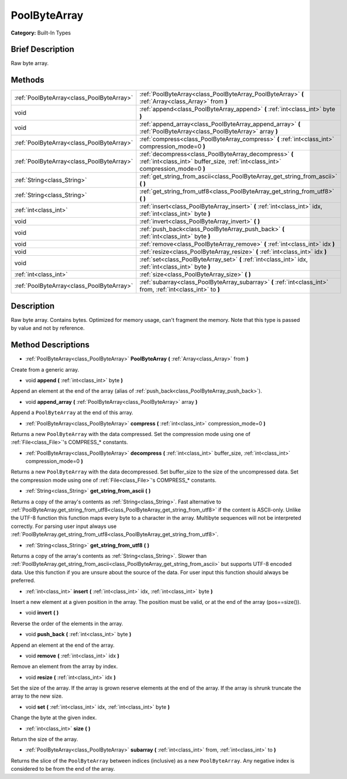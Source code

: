 .. Generated automatically by doc/tools/makerst.py in Godot's source tree.
.. DO NOT EDIT THIS FILE, but the PoolByteArray.xml source instead.
.. The source is found in doc/classes or modules/<name>/doc_classes.

.. _class_PoolByteArray:

PoolByteArray
=============

**Category:** Built-In Types

Brief Description
-----------------

Raw byte array.

Methods
-------

+--------------------------------------------+-------------------------------------------------------------------------------------------------------------------------------------------+
| :ref:`PoolByteArray<class_PoolByteArray>`  | :ref:`PoolByteArray<class_PoolByteArray_PoolByteArray>` **(** :ref:`Array<class_Array>` from **)**                                        |
+--------------------------------------------+-------------------------------------------------------------------------------------------------------------------------------------------+
| void                                       | :ref:`append<class_PoolByteArray_append>` **(** :ref:`int<class_int>` byte **)**                                                          |
+--------------------------------------------+-------------------------------------------------------------------------------------------------------------------------------------------+
| void                                       | :ref:`append_array<class_PoolByteArray_append_array>` **(** :ref:`PoolByteArray<class_PoolByteArray>` array **)**                         |
+--------------------------------------------+-------------------------------------------------------------------------------------------------------------------------------------------+
| :ref:`PoolByteArray<class_PoolByteArray>`  | :ref:`compress<class_PoolByteArray_compress>` **(** :ref:`int<class_int>` compression_mode=0 **)**                                        |
+--------------------------------------------+-------------------------------------------------------------------------------------------------------------------------------------------+
| :ref:`PoolByteArray<class_PoolByteArray>`  | :ref:`decompress<class_PoolByteArray_decompress>` **(** :ref:`int<class_int>` buffer_size, :ref:`int<class_int>` compression_mode=0 **)** |
+--------------------------------------------+-------------------------------------------------------------------------------------------------------------------------------------------+
| :ref:`String<class_String>`                | :ref:`get_string_from_ascii<class_PoolByteArray_get_string_from_ascii>` **(** **)**                                                       |
+--------------------------------------------+-------------------------------------------------------------------------------------------------------------------------------------------+
| :ref:`String<class_String>`                | :ref:`get_string_from_utf8<class_PoolByteArray_get_string_from_utf8>` **(** **)**                                                         |
+--------------------------------------------+-------------------------------------------------------------------------------------------------------------------------------------------+
| :ref:`int<class_int>`                      | :ref:`insert<class_PoolByteArray_insert>` **(** :ref:`int<class_int>` idx, :ref:`int<class_int>` byte **)**                               |
+--------------------------------------------+-------------------------------------------------------------------------------------------------------------------------------------------+
| void                                       | :ref:`invert<class_PoolByteArray_invert>` **(** **)**                                                                                     |
+--------------------------------------------+-------------------------------------------------------------------------------------------------------------------------------------------+
| void                                       | :ref:`push_back<class_PoolByteArray_push_back>` **(** :ref:`int<class_int>` byte **)**                                                    |
+--------------------------------------------+-------------------------------------------------------------------------------------------------------------------------------------------+
| void                                       | :ref:`remove<class_PoolByteArray_remove>` **(** :ref:`int<class_int>` idx **)**                                                           |
+--------------------------------------------+-------------------------------------------------------------------------------------------------------------------------------------------+
| void                                       | :ref:`resize<class_PoolByteArray_resize>` **(** :ref:`int<class_int>` idx **)**                                                           |
+--------------------------------------------+-------------------------------------------------------------------------------------------------------------------------------------------+
| void                                       | :ref:`set<class_PoolByteArray_set>` **(** :ref:`int<class_int>` idx, :ref:`int<class_int>` byte **)**                                     |
+--------------------------------------------+-------------------------------------------------------------------------------------------------------------------------------------------+
| :ref:`int<class_int>`                      | :ref:`size<class_PoolByteArray_size>` **(** **)**                                                                                         |
+--------------------------------------------+-------------------------------------------------------------------------------------------------------------------------------------------+
| :ref:`PoolByteArray<class_PoolByteArray>`  | :ref:`subarray<class_PoolByteArray_subarray>` **(** :ref:`int<class_int>` from, :ref:`int<class_int>` to **)**                            |
+--------------------------------------------+-------------------------------------------------------------------------------------------------------------------------------------------+

Description
-----------

Raw byte array. Contains bytes. Optimized for memory usage, can't fragment the memory. Note that this type is passed by value and not by reference.

Method Descriptions
-------------------

.. _class_PoolByteArray_PoolByteArray:

- :ref:`PoolByteArray<class_PoolByteArray>` **PoolByteArray** **(** :ref:`Array<class_Array>` from **)**

Create from a generic array.

.. _class_PoolByteArray_append:

- void **append** **(** :ref:`int<class_int>` byte **)**

Append an element at the end of the array (alias of :ref:`push_back<class_PoolByteArray_push_back>`).

.. _class_PoolByteArray_append_array:

- void **append_array** **(** :ref:`PoolByteArray<class_PoolByteArray>` array **)**

Append a ``PoolByteArray`` at the end of this array.

.. _class_PoolByteArray_compress:

- :ref:`PoolByteArray<class_PoolByteArray>` **compress** **(** :ref:`int<class_int>` compression_mode=0 **)**

Returns a new ``PoolByteArray`` with the data compressed. Set the compression mode using one of :ref:`File<class_File>`'s COMPRESS\_\* constants.

.. _class_PoolByteArray_decompress:

- :ref:`PoolByteArray<class_PoolByteArray>` **decompress** **(** :ref:`int<class_int>` buffer_size, :ref:`int<class_int>` compression_mode=0 **)**

Returns a new ``PoolByteArray`` with the data decompressed. Set buffer_size to the size of the uncompressed data. Set the compression mode using one of :ref:`File<class_File>`'s COMPRESS\_\* constants.

.. _class_PoolByteArray_get_string_from_ascii:

- :ref:`String<class_String>` **get_string_from_ascii** **(** **)**

Returns a copy of the array's contents as :ref:`String<class_String>`. Fast alternative to :ref:`PoolByteArray.get_string_from_utf8<class_PoolByteArray_get_string_from_utf8>` if the content is ASCII-only. Unlike the UTF-8 function this function maps every byte to a character in the array. Multibyte sequences will not be interpreted correctly. For parsing user input always use :ref:`PoolByteArray.get_string_from_utf8<class_PoolByteArray_get_string_from_utf8>`.

.. _class_PoolByteArray_get_string_from_utf8:

- :ref:`String<class_String>` **get_string_from_utf8** **(** **)**

Returns a copy of the array's contents as :ref:`String<class_String>`. Slower than :ref:`PoolByteArray.get_string_from_ascii<class_PoolByteArray_get_string_from_ascii>` but supports UTF-8 encoded data. Use this function if you are unsure about the source of the data. For user input this function should always be preferred.

.. _class_PoolByteArray_insert:

- :ref:`int<class_int>` **insert** **(** :ref:`int<class_int>` idx, :ref:`int<class_int>` byte **)**

Insert a new element at a given position in the array. The position must be valid, or at the end of the array (pos==size()).

.. _class_PoolByteArray_invert:

- void **invert** **(** **)**

Reverse the order of the elements in the array.

.. _class_PoolByteArray_push_back:

- void **push_back** **(** :ref:`int<class_int>` byte **)**

Append an element at the end of the array.

.. _class_PoolByteArray_remove:

- void **remove** **(** :ref:`int<class_int>` idx **)**

Remove an element from the array by index.

.. _class_PoolByteArray_resize:

- void **resize** **(** :ref:`int<class_int>` idx **)**

Set the size of the array. If the array is grown reserve elements at the end of the array. If the array is shrunk truncate the array to the new size.

.. _class_PoolByteArray_set:

- void **set** **(** :ref:`int<class_int>` idx, :ref:`int<class_int>` byte **)**

Change the byte at the given index.

.. _class_PoolByteArray_size:

- :ref:`int<class_int>` **size** **(** **)**

Return the size of the array.

.. _class_PoolByteArray_subarray:

- :ref:`PoolByteArray<class_PoolByteArray>` **subarray** **(** :ref:`int<class_int>` from, :ref:`int<class_int>` to **)**

Returns the slice of the ``PoolByteArray`` between indices (inclusive) as a new ``PoolByteArray``.  Any negative index is considered to be from the end of the array.

